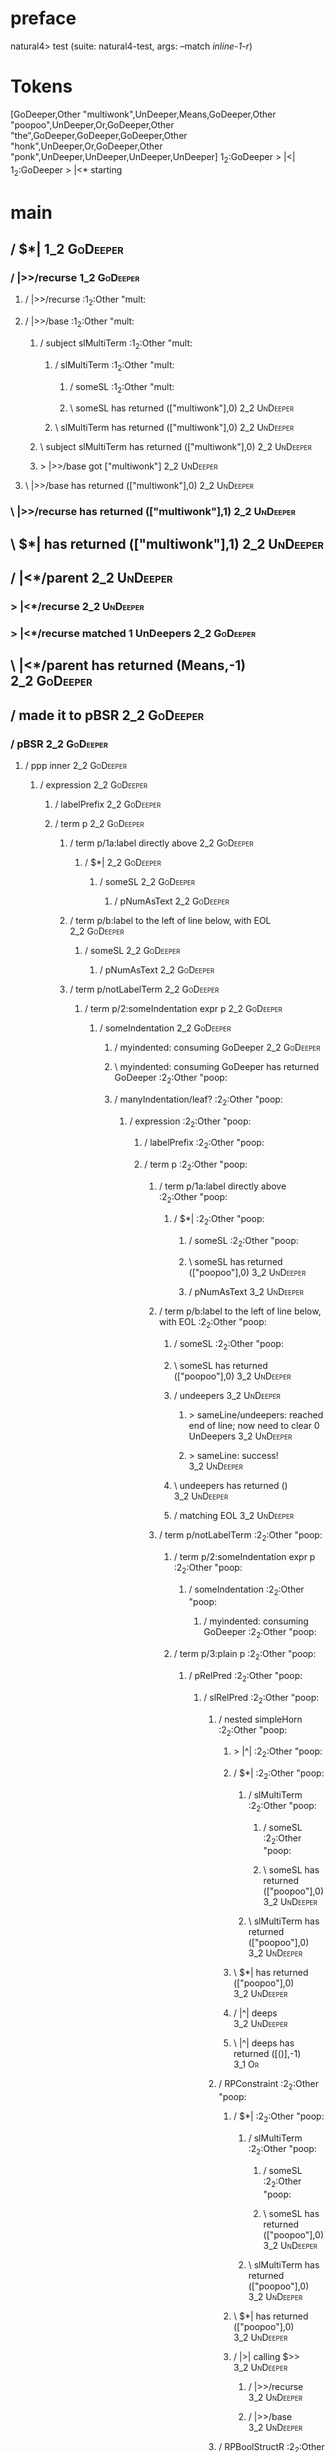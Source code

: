 * preface
:PROPERTIES:
:VISIBILITY: folded
:END:

natural4> test (suite: natural4-test, args: --match /inline-1-r/)

* Tokens
[GoDeeper,Other "multiwonk",UnDeeper,Means,GoDeeper,Other "poopoo",UnDeeper,Or,GoDeeper,Other "the",GoDeeper,GoDeeper,GoDeeper,Other "honk",UnDeeper,Or,GoDeeper,Other "ponk",UnDeeper,UnDeeper,UnDeeper,UnDeeper]
1_2:GoDeeper   > |<|
1_2:GoDeeper   > |<* starting
* main
:PROPERTIES:
:VISIBILITY: children
:END:

** / $*|                                                                                                                :1_2:GoDeeper:
*** / |>>/recurse                                                                                                      :1_2:GoDeeper:
**** / |>>/recurse                                                                                                     :1_2:Other "mult:
**** / |>>/base                                                                                                        :1_2:Other "mult:
***** / subject slMultiTerm                                                                                           :1_2:Other "mult:
****** / slMultiTerm                                                                                                 :1_2:Other "mult:
******* / someSL                                                                                                    :1_2:Other "mult:
******* \ someSL has returned (["multiwonk"],0)                                                                      :2_2:UnDeeper:
****** \ slMultiTerm has returned (["multiwonk"],0)                                                                   :2_2:UnDeeper:
***** \ subject slMultiTerm has returned (["multiwonk"],0)                                                             :2_2:UnDeeper:
***** > |>>/base got ["multiwonk"]                                                                                     :2_2:UnDeeper:
**** \ |>>/base has returned (["multiwonk"],0)                                                                          :2_2:UnDeeper:
*** \ |>>/recurse has returned (["multiwonk"],1)                                                                         :2_2:UnDeeper:
** \ $*| has returned (["multiwonk"],1)                                                                                   :2_2:UnDeeper:
** / |<*/parent                                                                                                           :2_2:UnDeeper:
*** > |<*/recurse                                                                                                        :2_2:UnDeeper:
*** > |<*/recurse matched 1 UnDeepers                                                                                  :2_2:GoDeeper:
** \ |<*/parent has returned (Means,-1)                                                                                 :2_2:GoDeeper:
** / made it to pBSR                                                                                                    :2_2:GoDeeper:
*** / pBSR                                                                                                             :2_2:GoDeeper:
**** / ppp inner                                                                                                      :2_2:GoDeeper:
***** / expression                                                                                                   :2_2:GoDeeper:
****** / labelPrefix                                                                                                :2_2:GoDeeper:
****** / term p                                                                                                     :2_2:GoDeeper:
******* / term p/1a:label directly above                                                                           :2_2:GoDeeper:
******** / $*|                                                                                                    :2_2:GoDeeper:
********* / someSL                                                                                               :2_2:GoDeeper:
********** / pNumAsText                                                                                         :2_2:GoDeeper:
******* / term p/b:label to the left of line below, with EOL                                                       :2_2:GoDeeper:
******** / someSL                                                                                                 :2_2:GoDeeper:
********* / pNumAsText                                                                                           :2_2:GoDeeper:
******* / term p/notLabelTerm                                                                                      :2_2:GoDeeper:
******** / term p/2:someIndentation expr p                                                                        :2_2:GoDeeper:
********* / someIndentation                                                                                      :2_2:GoDeeper:
********** / myindented: consuming GoDeeper                                                                     :2_2:GoDeeper:
********** \ myindented: consuming GoDeeper has returned GoDeeper                                                :2_2:Other "poop:
********** / manyIndentation/leaf?                                                                               :2_2:Other "poop:
*********** / expression                                                                                        :2_2:Other "poop:
************ / labelPrefix                                                                                     :2_2:Other "poop:
************ / term p                                                                                          :2_2:Other "poop:
************* / term p/1a:label directly above                                                                :2_2:Other "poop:
************** / $*|                                                                                         :2_2:Other "poop:
*************** / someSL                                                                                    :2_2:Other "poop:
*************** \ someSL has returned (["poopoo"],0)                                                         :3_2:UnDeeper:
*************** / pNumAsText                                                                                 :3_2:UnDeeper:
************* / term p/b:label to the left of line below, with EOL                                            :2_2:Other "poop:
************** / someSL                                                                                      :2_2:Other "poop:
************** \ someSL has returned (["poopoo"],0)                                                           :3_2:UnDeeper:
************** / undeepers                                                                                    :3_2:UnDeeper:
*************** > sameLine/undeepers: reached end of line; now need to clear 0 UnDeepers                     :3_2:UnDeeper:
*************** > sameLine: success!                                                                         :3_2:UnDeeper:
************** \ undeepers has returned ()                                                                    :3_2:UnDeeper:
************** / matching EOL                                                                                 :3_2:UnDeeper:
************* / term p/notLabelTerm                                                                           :2_2:Other "poop:
************** / term p/2:someIndentation expr p                                                             :2_2:Other "poop:
*************** / someIndentation                                                                           :2_2:Other "poop:
**************** / myindented: consuming GoDeeper                                                          :2_2:Other "poop:
************** / term p/3:plain p                                                                            :2_2:Other "poop:
*************** / pRelPred                                                                                  :2_2:Other "poop:
**************** / slRelPred                                                                               :2_2:Other "poop:
***************** / nested simpleHorn                                                                     :2_2:Other "poop:
****************** > |^|                                                                                 :2_2:Other "poop:
****************** / $*|                                                                                 :2_2:Other "poop:
******************* / slMultiTerm                                                                       :2_2:Other "poop:
******************** / someSL                                                                          :2_2:Other "poop:
******************** \ someSL has returned (["poopoo"],0)                                               :3_2:UnDeeper:
******************* \ slMultiTerm has returned (["poopoo"],0)                                            :3_2:UnDeeper:
****************** \ $*| has returned (["poopoo"],0)                                                      :3_2:UnDeeper:
****************** / |^| deeps                                                                            :3_2:UnDeeper:
****************** \ |^| deeps has returned ([()],-1)                                                  :3_1:Or:
***************** / RPConstraint                                                                          :2_2:Other "poop:
****************** / $*|                                                                                 :2_2:Other "poop:
******************* / slMultiTerm                                                                       :2_2:Other "poop:
******************** / someSL                                                                          :2_2:Other "poop:
******************** \ someSL has returned (["poopoo"],0)                                               :3_2:UnDeeper:
******************* \ slMultiTerm has returned (["poopoo"],0)                                            :3_2:UnDeeper:
****************** \ $*| has returned (["poopoo"],0)                                                      :3_2:UnDeeper:
****************** / |>| calling $>>                                                                      :3_2:UnDeeper:
******************* / |>>/recurse                                                                        :3_2:UnDeeper:
******************* / |>>/base                                                                           :3_2:UnDeeper:
***************** / RPBoolStructR                                                                         :2_2:Other "poop:
****************** / $*|                                                                                 :2_2:Other "poop:
******************* / slMultiTerm                                                                       :2_2:Other "poop:
******************** / someSL                                                                          :2_2:Other "poop:
******************** \ someSL has returned (["poopoo"],0)                                               :3_2:UnDeeper:
******************* \ slMultiTerm has returned (["poopoo"],0)                                            :3_2:UnDeeper:
****************** \ $*| has returned (["poopoo"],0)                                                      :3_2:UnDeeper:
****************** / |>| calling $>>                                                                      :3_2:UnDeeper:
******************* / |>>/recurse                                                                        :3_2:UnDeeper:
******************* / |>>/base                                                                           :3_2:UnDeeper:
***************** / RPMT                                                                                  :2_2:Other "poop:
****************** / $*|                                                                                 :2_2:Other "poop:
******************* / slAKA                                                                             :2_2:Other "poop:
******************** / $*|                                                                             :2_2:Other "poop:
********************* / slAKA base                                                                    :2_2:Other "poop:
********************** / slMultiTerm                                                                 :2_2:Other "poop:
*********************** / someSL                                                                    :2_2:Other "poop:
*********************** \ someSL has returned (["poopoo"],0)                                         :3_2:UnDeeper:
********************** \ slMultiTerm has returned (["poopoo"],0)                                      :3_2:UnDeeper:
********************* \ slAKA base has returned (["poopoo"],0)                                         :3_2:UnDeeper:
******************** \ $*| has returned (["poopoo"],0)                                                  :3_2:UnDeeper:
******************** / |>>/recurse                                                                      :3_2:UnDeeper:
******************** / |>>/base                                                                         :3_2:UnDeeper:
********************* / slAKA optional akapart                                                         :3_2:UnDeeper:
********************** / |?| optional something                                                       :3_2:UnDeeper:
*********************** / |>>/recurse                                                                :3_2:UnDeeper:
*********************** / |>>/base                                                                   :3_2:UnDeeper:
************************ / PAKA/akapart                                                             :3_2:UnDeeper:
************************* / $>|                                                                    :3_2:UnDeeper:
************************** / Aka Token                                                            :3_2:UnDeeper:
********************** \ |?| optional something has returned (Nothing,0)                              :3_2:UnDeeper:
********************* \ slAKA optional akapart has returned (Nothing,0)                                :3_2:UnDeeper:
********************* > |>>/base got Nothing                                                           :3_2:UnDeeper:
******************** \ |>>/base has returned (Nothing,0)                                                :3_2:UnDeeper:
******************** / |>>/recurse                                                                      :3_2:UnDeeper:
******************** / |>>/base                                                                         :3_2:UnDeeper:
********************* / slAKA optional typically                                                       :3_2:UnDeeper:
********************** / |?| optional something                                                       :3_2:UnDeeper:
*********************** / |>>/recurse                                                                :3_2:UnDeeper:
*********************** / |>>/base                                                                   :3_2:UnDeeper:
************************ / typically                                                                :3_2:UnDeeper:
************************* / $>|                                                                    :3_2:UnDeeper:
********************** \ |?| optional something has returned (Nothing,0)                              :3_2:UnDeeper:
********************* \ slAKA optional typically has returned (Nothing,0)                              :3_2:UnDeeper:
********************* > |>>/base got Nothing                                                           :3_2:UnDeeper:
******************** \ |>>/base has returned (Nothing,0)                                                :3_2:UnDeeper:
******************** > slAKA: proceeding after base and entityalias are retrieved ...                   :3_2:UnDeeper:
******************** > pAKA: entityalias = Nothing                                                      :3_2:UnDeeper:
******************* \ slAKA has returned (["poopoo"],0)                                                  :3_2:UnDeeper:
****************** \ $*| has returned (["poopoo"],0)                                                      :3_2:UnDeeper:
***************** \ RPMT has returned (RPMT ["poopoo"],0)                                                  :3_2:UnDeeper:
**************** \ slRelPred has returned (RPMT ["poopoo"],0)                                               :3_2:UnDeeper:
**************** / undeepers                                                                                :3_2:UnDeeper:
***************** > sameLine/undeepers: reached end of line; now need to clear 0 UnDeepers                 :3_2:UnDeeper:
***************** > sameLine: success!                                                                     :3_2:UnDeeper:
**************** \ undeepers has returned ()                                                                :3_2:UnDeeper:
*************** \ pRelPred has returned RPMT ["poopoo"]                                                      :3_2:UnDeeper:
************** \ term p/3:plain p has returned MyLeaf (RPMT ["poopoo"])                                       :3_2:UnDeeper:
************* \ term p/notLabelTerm has returned MyLeaf (RPMT ["poopoo"])                                      :3_2:UnDeeper:
************ \ term p has returned MyLeaf (RPMT ["poopoo"])                                                     :3_2:UnDeeper:
************ / binary(Or)                                                                                       :3_2:UnDeeper:
************ / binary(And)                                                                                      :3_2:UnDeeper:
************ / binary(SetLess)                                                                                  :3_2:UnDeeper:
************ / binary(SetPlus)                                                                                  :3_2:UnDeeper:
*********** \ expression has returned MyLeaf (RPMT ["poopoo"])                                                   :3_2:UnDeeper:
********** \ manyIndentation/leaf? has returned MyLeaf (RPMT ["poopoo"])                                          :3_2:UnDeeper:
********** / myindented: consuming UnDeeper                                                                       :3_2:UnDeeper:
********** \ myindented: consuming UnDeeper has returned UnDeeper                                              :3_1:Or:
********* \ someIndentation has returned MyLeaf (RPMT ["poopoo"])                                               :3_1:Or:
******** \ term p/2:someIndentation expr p has returned MyLeaf (RPMT ["poopoo"])                                 :3_1:Or:
******* \ term p/notLabelTerm has returned MyLeaf (RPMT ["poopoo"])                                               :3_1:Or:
****** \ term p has returned MyLeaf (RPMT ["poopoo"])                                                              :3_1:Or:
****** / binary(Or)                                                                                                :3_1:Or:
****** \ binary(Or) has returned Or                                                                                 :3_2:GoDeeper:
****** / term p                                                                                                     :3_2:GoDeeper:
******* / term p/1a:label directly above                                                                           :3_2:GoDeeper:
******** / $*|                                                                                                    :3_2:GoDeeper:
********* / someSL                                                                                               :3_2:GoDeeper:
********** / pNumAsText                                                                                         :3_2:GoDeeper:
******* / term p/b:label to the left of line below, with EOL                                                       :3_2:GoDeeper:
******** / someSL                                                                                                 :3_2:GoDeeper:
********* / pNumAsText                                                                                           :3_2:GoDeeper:
******* / term p/notLabelTerm                                                                                      :3_2:GoDeeper:
******** / term p/2:someIndentation expr p                                                                        :3_2:GoDeeper:
********* / someIndentation                                                                                      :3_2:GoDeeper:
********** / myindented: consuming GoDeeper                                                                     :3_2:GoDeeper:
********** \ myindented: consuming GoDeeper has returned GoDeeper                                                :3_2:Other "the":
********** / manyIndentation/leaf?                                                                               :3_2:Other "the":
*********** / expression                                                                                        :3_2:Other "the":
************ / labelPrefix                                                                                     :3_2:Other "the":
************ \ labelPrefix has returned "the"                                                                   :3_3:GoDeeper:
************ / term p                                                                                           :3_3:GoDeeper:
************* / term p/1a:label directly above                                                                 :3_3:GoDeeper:
************** / $*|                                                                                          :3_3:GoDeeper:
*************** / someSL                                                                                     :3_3:GoDeeper:
**************** / pNumAsText                                                                               :3_3:GoDeeper:
************* / term p/b:label to the left of line below, with EOL                                             :3_3:GoDeeper:
************** / someSL                                                                                       :3_3:GoDeeper:
*************** / pNumAsText                                                                                 :3_3:GoDeeper:
************* / term p/notLabelTerm                                                                            :3_3:GoDeeper:
************** / term p/2:someIndentation expr p                                                              :3_3:GoDeeper:
*************** / someIndentation                                                                            :3_3:GoDeeper:
**************** / myindented: consuming GoDeeper                                                           :3_3:GoDeeper:
**************** \ myindented: consuming GoDeeper has returned GoDeeper                                       :3_4:GoDeeper:
**************** / manyIndentation/leaf?                                                                      :3_4:GoDeeper:
***************** / expression                                                                               :3_4:GoDeeper:
****************** / labelPrefix                                                                            :3_4:GoDeeper:
****************** / term p                                                                                 :3_4:GoDeeper:
******************* / term p/1a:label directly above                                                       :3_4:GoDeeper:
******************** / $*|                                                                                :3_4:GoDeeper:
********************* / someSL                                                                           :3_4:GoDeeper:
********************** / pNumAsText                                                                     :3_4:GoDeeper:
******************* / term p/b:label to the left of line below, with EOL                                   :3_4:GoDeeper:
******************** / someSL                                                                             :3_4:GoDeeper:
********************* / pNumAsText                                                                       :3_4:GoDeeper:
******************* / term p/notLabelTerm                                                                  :3_4:GoDeeper:
******************** / term p/2:someIndentation expr p                                                    :3_4:GoDeeper:
********************* / someIndentation                                                                  :3_4:GoDeeper:
********************** / myindented: consuming GoDeeper                                                 :3_4:GoDeeper:
********************** \ myindented: consuming GoDeeper has returned GoDeeper                             :3_5:GoDeeper:
********************** / manyIndentation/leaf?                                                            :3_5:GoDeeper:
*********************** / expression                                                                     :3_5:GoDeeper:
************************ / labelPrefix                                                                  :3_5:GoDeeper:
************************ / term p                                                                       :3_5:GoDeeper:
************************* / term p/1a:label directly above                                             :3_5:GoDeeper:
************************** / $*|                                                                      :3_5:GoDeeper:
*************************** / someSL                                                                 :3_5:GoDeeper:
**************************** / pNumAsText                                                           :3_5:GoDeeper:
************************* / term p/b:label to the left of line below, with EOL                         :3_5:GoDeeper:
************************** / someSL                                                                   :3_5:GoDeeper:
*************************** / pNumAsText                                                             :3_5:GoDeeper:
************************* / term p/notLabelTerm                                                        :3_5:GoDeeper:
************************** / term p/2:someIndentation expr p                                          :3_5:GoDeeper:
*************************** / someIndentation                                                        :3_5:GoDeeper:
**************************** / myindented: consuming GoDeeper                                       :3_5:GoDeeper:
**************************** \ myindented: consuming GoDeeper has returned GoDeeper                  :3_5:Other "honk:
**************************** / manyIndentation/leaf?                                                 :3_5:Other "honk:
***************************** / expression                                                          :3_5:Other "honk:
****************************** / labelPrefix                                                       :3_5:Other "honk:
****************************** / term p                                                            :3_5:Other "honk:
******************************* / term p/1a:label directly above                                  :3_5:Other "honk:
******************************** / $*|                                                           :3_5:Other "honk:
********************************* / someSL                                                      :3_5:Other "honk:
********************************* \ someSL has returned (["honk"],0)                             :4_5:UnDeeper:
********************************* / pNumAsText                                                   :4_5:UnDeeper:
******************************* / term p/b:label to the left of line below, with EOL              :3_5:Other "honk:
******************************** / someSL                                                        :3_5:Other "honk:
******************************** \ someSL has returned (["honk"],0)                               :4_5:UnDeeper:
******************************** / undeepers                                                      :4_5:UnDeeper:
********************************* > sameLine/undeepers: reached end of line; now need to clear 0 UnDeepers :4_5:UnDeeper:
********************************* > sameLine: success!                                           :4_5:UnDeeper:
******************************** \ undeepers has returned ()                                      :4_5:UnDeeper:
******************************** / matching EOL                                                   :4_5:UnDeeper:
******************************* / term p/notLabelTerm                                             :3_5:Other "honk:
******************************** / term p/2:someIndentation expr p                               :3_5:Other "honk:
********************************* / someIndentation                                             :3_5:Other "honk:
********************************** / myindented: consuming GoDeeper                            :3_5:Other "honk:
******************************** / term p/3:plain p                                              :3_5:Other "honk:
********************************* / pRelPred                                                    :3_5:Other "honk:
********************************** / slRelPred                                                 :3_5:Other "honk:
*********************************** / nested simpleHorn                                       :3_5:Other "honk:
************************************ > |^|                                                   :3_5:Other "honk:
************************************ / $*|                                                   :3_5:Other "honk:
************************************* / slMultiTerm                                         :3_5:Other "honk:
************************************** / someSL                                            :3_5:Other "honk:
************************************** \ someSL has returned (["honk"],0)                   :4_5:UnDeeper:
************************************* \ slMultiTerm has returned (["honk"],0)                :4_5:UnDeeper:
************************************ \ $*| has returned (["honk"],0)                          :4_5:UnDeeper:
************************************ / |^| deeps                                              :4_5:UnDeeper:
************************************ \ |^| deeps has returned ([()],-1)                    :4_4:Or:
*********************************** / RPConstraint                                            :3_5:Other "honk:
************************************ / $*|                                                   :3_5:Other "honk:
************************************* / slMultiTerm                                         :3_5:Other "honk:
************************************** / someSL                                            :3_5:Other "honk:
************************************** \ someSL has returned (["honk"],0)                   :4_5:UnDeeper:
************************************* \ slMultiTerm has returned (["honk"],0)                :4_5:UnDeeper:
************************************ \ $*| has returned (["honk"],0)                          :4_5:UnDeeper:
************************************ / |>| calling $>>                                        :4_5:UnDeeper:
************************************* / |>>/recurse                                          :4_5:UnDeeper:
************************************* / |>>/base                                             :4_5:UnDeeper:
*********************************** / RPBoolStructR                                           :3_5:Other "honk:
************************************ / $*|                                                   :3_5:Other "honk:
************************************* / slMultiTerm                                         :3_5:Other "honk:
************************************** / someSL                                            :3_5:Other "honk:
************************************** \ someSL has returned (["honk"],0)                   :4_5:UnDeeper:
************************************* \ slMultiTerm has returned (["honk"],0)                :4_5:UnDeeper:
************************************ \ $*| has returned (["honk"],0)                          :4_5:UnDeeper:
************************************ / |>| calling $>>                                        :4_5:UnDeeper:
************************************* / |>>/recurse                                          :4_5:UnDeeper:
************************************* / |>>/base                                             :4_5:UnDeeper:
*********************************** / RPMT                                                    :3_5:Other "honk:
************************************ / $*|                                                   :3_5:Other "honk:
************************************* / slAKA                                               :3_5:Other "honk:
************************************** / $*|                                               :3_5:Other "honk:
*************************************** / slAKA base                                      :3_5:Other "honk:
**************************************** / slMultiTerm                                   :3_5:Other "honk:
***************************************** / someSL                                      :3_5:Other "honk:
***************************************** \ someSL has returned (["honk"],0)             :4_5:UnDeeper:
**************************************** \ slMultiTerm has returned (["honk"],0)          :4_5:UnDeeper:
*************************************** \ slAKA base has returned (["honk"],0)             :4_5:UnDeeper:
************************************** \ $*| has returned (["honk"],0)                      :4_5:UnDeeper:
************************************** / |>>/recurse                                        :4_5:UnDeeper:
************************************** / |>>/base                                           :4_5:UnDeeper:
*************************************** / slAKA optional akapart                           :4_5:UnDeeper:
**************************************** / |?| optional something                         :4_5:UnDeeper:
***************************************** / |>>/recurse                                  :4_5:UnDeeper:
***************************************** / |>>/base                                     :4_5:UnDeeper:
****************************************** / PAKA/akapart                               :4_5:UnDeeper:
******************************************* / $>|                                      :4_5:UnDeeper:
******************************************** / Aka Token                              :4_5:UnDeeper:
**************************************** \ |?| optional something has returned (Nothing,0) :4_5:UnDeeper:
*************************************** \ slAKA optional akapart has returned (Nothing,0)  :4_5:UnDeeper:
*************************************** > |>>/base got Nothing                             :4_5:UnDeeper:
************************************** \ |>>/base has returned (Nothing,0)                  :4_5:UnDeeper:
************************************** / |>>/recurse                                        :4_5:UnDeeper:
************************************** / |>>/base                                           :4_5:UnDeeper:
*************************************** / slAKA optional typically                         :4_5:UnDeeper:
**************************************** / |?| optional something                         :4_5:UnDeeper:
***************************************** / |>>/recurse                                  :4_5:UnDeeper:
***************************************** / |>>/base                                     :4_5:UnDeeper:
****************************************** / typically                                  :4_5:UnDeeper:
******************************************* / $>|                                      :4_5:UnDeeper:
**************************************** \ |?| optional something has returned (Nothing,0) :4_5:UnDeeper:
*************************************** \ slAKA optional typically has returned (Nothing,0) :4_5:UnDeeper:
*************************************** > |>>/base got Nothing                             :4_5:UnDeeper:
************************************** \ |>>/base has returned (Nothing,0)                  :4_5:UnDeeper:
************************************** > slAKA: proceeding after base and entityalias are retrieved ... :4_5:UnDeeper:
************************************** > pAKA: entityalias = Nothing                        :4_5:UnDeeper:
************************************* \ slAKA has returned (["honk"],0)                      :4_5:UnDeeper:
************************************ \ $*| has returned (["honk"],0)                          :4_5:UnDeeper:
*********************************** \ RPMT has returned (RPMT ["honk"],0)                      :4_5:UnDeeper:
********************************** \ slRelPred has returned (RPMT ["honk"],0)                   :4_5:UnDeeper:
********************************** / undeepers                                                  :4_5:UnDeeper:
*********************************** > sameLine/undeepers: reached end of line; now need to clear 0 UnDeepers :4_5:UnDeeper:
*********************************** > sameLine: success!                                       :4_5:UnDeeper:
********************************** \ undeepers has returned ()                                  :4_5:UnDeeper:
********************************* \ pRelPred has returned RPMT ["honk"]                          :4_5:UnDeeper:
******************************** \ term p/3:plain p has returned MyLeaf (RPMT ["honk"])           :4_5:UnDeeper:
******************************* \ term p/notLabelTerm has returned MyLeaf (RPMT ["honk"])          :4_5:UnDeeper:
****************************** \ term p has returned MyLeaf (RPMT ["honk"])                         :4_5:UnDeeper:
****************************** / binary(Or)                                                         :4_5:UnDeeper:
****************************** / binary(And)                                                        :4_5:UnDeeper:
****************************** / binary(SetLess)                                                    :4_5:UnDeeper:
****************************** / binary(SetPlus)                                                    :4_5:UnDeeper:
***************************** \ expression has returned MyLeaf (RPMT ["honk"])                       :4_5:UnDeeper:
**************************** \ manyIndentation/leaf? has returned MyLeaf (RPMT ["honk"])              :4_5:UnDeeper:
**************************** / myindented: consuming UnDeeper                                         :4_5:UnDeeper:
**************************** \ myindented: consuming UnDeeper has returned UnDeeper                :4_4:Or:
*************************** \ someIndentation has returned MyLeaf (RPMT ["honk"])                   :4_4:Or:
************************** \ term p/2:someIndentation expr p has returned MyLeaf (RPMT ["honk"])     :4_4:Or:
************************* \ term p/notLabelTerm has returned MyLeaf (RPMT ["honk"])                   :4_4:Or:
************************ \ term p has returned MyLeaf (RPMT ["honk"])                                  :4_4:Or:
************************ / binary(Or)                                                                  :4_4:Or:
************************ \ binary(Or) has returned Or                                                   :4_5:GoDeeper:
************************ / term p                                                                       :4_5:GoDeeper:
************************* / term p/1a:label directly above                                             :4_5:GoDeeper:
************************** / $*|                                                                      :4_5:GoDeeper:
*************************** / someSL                                                                 :4_5:GoDeeper:
**************************** / pNumAsText                                                           :4_5:GoDeeper:
************************* / term p/b:label to the left of line below, with EOL                         :4_5:GoDeeper:
************************** / someSL                                                                   :4_5:GoDeeper:
*************************** / pNumAsText                                                             :4_5:GoDeeper:
************************* / term p/notLabelTerm                                                        :4_5:GoDeeper:
************************** / term p/2:someIndentation expr p                                          :4_5:GoDeeper:
*************************** / someIndentation                                                        :4_5:GoDeeper:
**************************** / myindented: consuming GoDeeper                                       :4_5:GoDeeper:
**************************** \ myindented: consuming GoDeeper has returned GoDeeper                  :4_5:Other "ponk:
**************************** / manyIndentation/leaf?                                                 :4_5:Other "ponk:
***************************** / expression                                                          :4_5:Other "ponk:
****************************** / labelPrefix                                                       :4_5:Other "ponk:
****************************** / term p                                                            :4_5:Other "ponk:
******************************* / term p/1a:label directly above                                  :4_5:Other "ponk:
******************************** / $*|                                                           :4_5:Other "ponk:
********************************* / someSL                                                      :4_5:Other "ponk:
********************************* \ someSL has returned (["ponk"],0)                       :1_2:UnDeeper:
********************************* / pNumAsText                                             :1_2:UnDeeper:
******************************* / term p/b:label to the left of line below, with EOL              :4_5:Other "ponk:
******************************** / someSL                                                        :4_5:Other "ponk:
******************************** \ someSL has returned (["ponk"],0)                         :1_2:UnDeeper:
******************************** / undeepers                                                :1_2:UnDeeper:
********************************* > sameLine/undeepers: reached end of line; now need to clear 0 UnDeepers :1_2:UnDeeper:
********************************* > sameLine: success!                                     :1_2:UnDeeper:
******************************** \ undeepers has returned ()                                :1_2:UnDeeper:
******************************** / matching EOL                                             :1_2:UnDeeper:
******************************* / term p/notLabelTerm                                             :4_5:Other "ponk:
******************************** / term p/2:someIndentation expr p                               :4_5:Other "ponk:
********************************* / someIndentation                                             :4_5:Other "ponk:
********************************** / myindented: consuming GoDeeper                            :4_5:Other "ponk:
******************************** / term p/3:plain p                                              :4_5:Other "ponk:
********************************* / pRelPred                                                    :4_5:Other "ponk:
********************************** / slRelPred                                                 :4_5:Other "ponk:
*********************************** / nested simpleHorn                                       :4_5:Other "ponk:
************************************ > |^|                                                   :4_5:Other "ponk:
************************************ / $*|                                                   :4_5:Other "ponk:
************************************* / slMultiTerm                                         :4_5:Other "ponk:
************************************** / someSL                                            :4_5:Other "ponk:
************************************** \ someSL has returned (["ponk"],0)             :1_2:UnDeeper:
************************************* \ slMultiTerm has returned (["ponk"],0)          :1_2:UnDeeper:
************************************ \ $*| has returned (["ponk"],0)                    :1_2:UnDeeper:
************************************ / |^| deeps                                        :1_2:UnDeeper:
************************************ \ |^| deeps has returned ([(),(),(),()],-4)   :EOF:
*********************************** / RPConstraint                                            :4_5:Other "ponk:
************************************ / $*|                                                   :4_5:Other "ponk:
************************************* / slMultiTerm                                         :4_5:Other "ponk:
************************************** / someSL                                            :4_5:Other "ponk:
************************************** \ someSL has returned (["ponk"],0)             :1_2:UnDeeper:
************************************* \ slMultiTerm has returned (["ponk"],0)          :1_2:UnDeeper:
************************************ \ $*| has returned (["ponk"],0)                    :1_2:UnDeeper:
************************************ / |>| calling $>>                                  :1_2:UnDeeper:
************************************* / |>>/recurse                                    :1_2:UnDeeper:
************************************* / |>>/base                                       :1_2:UnDeeper:
*********************************** / RPBoolStructR                                           :4_5:Other "ponk:
************************************ / $*|                                                   :4_5:Other "ponk:
************************************* / slMultiTerm                                         :4_5:Other "ponk:
************************************** / someSL                                            :4_5:Other "ponk:
************************************** \ someSL has returned (["ponk"],0)             :1_2:UnDeeper:
************************************* \ slMultiTerm has returned (["ponk"],0)          :1_2:UnDeeper:
************************************ \ $*| has returned (["ponk"],0)                    :1_2:UnDeeper:
************************************ / |>| calling $>>                                  :1_2:UnDeeper:
************************************* / |>>/recurse                                    :1_2:UnDeeper:
************************************* / |>>/base                                       :1_2:UnDeeper:
*********************************** / RPMT                                                    :4_5:Other "ponk:
************************************ / $*|                                                   :4_5:Other "ponk:
************************************* / slAKA                                               :4_5:Other "ponk:
************************************** / $*|                                               :4_5:Other "ponk:
*************************************** / slAKA base                                      :4_5:Other "ponk:
**************************************** / slMultiTerm                                   :4_5:Other "ponk:
***************************************** / someSL                                      :4_5:Other "ponk:
***************************************** \ someSL has returned (["ponk"],0)       :1_2:UnDeeper:
**************************************** \ slMultiTerm has returned (["ponk"],0)    :1_2:UnDeeper:
*************************************** \ slAKA base has returned (["ponk"],0)       :1_2:UnDeeper:
************************************** \ $*| has returned (["ponk"],0)                :1_2:UnDeeper:
************************************** / |>>/recurse                                  :1_2:UnDeeper:
************************************** / |>>/base                                     :1_2:UnDeeper:
*************************************** / slAKA optional akapart                     :1_2:UnDeeper:
**************************************** / |?| optional something                   :1_2:UnDeeper:
***************************************** / |>>/recurse                            :1_2:UnDeeper:
***************************************** / |>>/base                               :1_2:UnDeeper:
****************************************** / PAKA/akapart                         :1_2:UnDeeper:
******************************************* / $>|                                :1_2:UnDeeper:
******************************************** / Aka Token                        :1_2:UnDeeper:
**************************************** \ |?| optional something has returned (Nothing,0) :1_2:UnDeeper:
*************************************** \ slAKA optional akapart has returned (Nothing,0) :1_2:UnDeeper:
*************************************** > |>>/base got Nothing                       :1_2:UnDeeper:
************************************** \ |>>/base has returned (Nothing,0)            :1_2:UnDeeper:
************************************** / |>>/recurse                                  :1_2:UnDeeper:
************************************** / |>>/base                                     :1_2:UnDeeper:
*************************************** / slAKA optional typically                   :1_2:UnDeeper:
**************************************** / |?| optional something                   :1_2:UnDeeper:
***************************************** / |>>/recurse                            :1_2:UnDeeper:
***************************************** / |>>/base                               :1_2:UnDeeper:
****************************************** / typically                            :1_2:UnDeeper:
******************************************* / $>|                                :1_2:UnDeeper:
**************************************** \ |?| optional something has returned (Nothing,0) :1_2:UnDeeper:
*************************************** \ slAKA optional typically has returned (Nothing,0) :1_2:UnDeeper:
*************************************** > |>>/base got Nothing                       :1_2:UnDeeper:
************************************** \ |>>/base has returned (Nothing,0)            :1_2:UnDeeper:
************************************** > slAKA: proceeding after base and entityalias are retrieved ... :1_2:UnDeeper:
************************************** > pAKA: entityalias = Nothing                  :1_2:UnDeeper:
************************************* \ slAKA has returned (["ponk"],0)                :1_2:UnDeeper:
************************************ \ $*| has returned (["ponk"],0)                    :1_2:UnDeeper:
*********************************** \ RPMT has returned (RPMT ["ponk"],0)                :1_2:UnDeeper:
********************************** \ slRelPred has returned (RPMT ["ponk"],0)             :1_2:UnDeeper:
********************************** / undeepers                                            :1_2:UnDeeper:
*********************************** > sameLine/undeepers: reached end of line; now need to clear 0 UnDeepers :1_2:UnDeeper:
*********************************** > sameLine: success!                                 :1_2:UnDeeper:
********************************** \ undeepers has returned ()                            :1_2:UnDeeper:
********************************* \ pRelPred has returned RPMT ["ponk"]                    :1_2:UnDeeper:
******************************** \ term p/3:plain p has returned MyLeaf (RPMT ["ponk"])     :1_2:UnDeeper:
******************************* \ term p/notLabelTerm has returned MyLeaf (RPMT ["ponk"])    :1_2:UnDeeper:
****************************** \ term p has returned MyLeaf (RPMT ["ponk"])                   :1_2:UnDeeper:
****************************** / binary(Or)                                                   :1_2:UnDeeper:
****************************** / binary(And)                                                  :1_2:UnDeeper:
****************************** / binary(SetLess)                                              :1_2:UnDeeper:
****************************** / binary(SetPlus)                                              :1_2:UnDeeper:
***************************** \ expression has returned MyLeaf (RPMT ["ponk"])                 :1_2:UnDeeper:
**************************** \ manyIndentation/leaf? has returned MyLeaf (RPMT ["ponk"])        :1_2:UnDeeper:
**************************** / myindented: consuming UnDeeper                                   :1_2:UnDeeper:
**************************** \ myindented: consuming UnDeeper has returned UnDeeper               :1_3:UnDeeper:
*************************** \ someIndentation has returned MyLeaf (RPMT ["ponk"])                  :1_3:UnDeeper:
************************** \ term p/2:someIndentation expr p has returned MyLeaf (RPMT ["ponk"])    :1_3:UnDeeper:
************************* \ term p/notLabelTerm has returned MyLeaf (RPMT ["ponk"])                  :1_3:UnDeeper:
************************ \ term p has returned MyLeaf (RPMT ["ponk"])                                 :1_3:UnDeeper:
************************ / binary(Or)                                                                 :1_3:UnDeeper:
************************ / binary(And)                                                                :1_3:UnDeeper:
************************ / binary(SetLess)                                                            :1_3:UnDeeper:
************************ / binary(SetPlus)                                                            :1_3:UnDeeper:
*********************** \ expression has returned MyAny [MyLeaf (RPMT ["honk"]),MyLeaf (RPMT ["ponk"])] :1_3:UnDeeper:
********************** \ manyIndentation/leaf? has returned MyAny [MyLeaf (RPMT ["honk"]),MyLeaf (RPMT ["ponk"])] :1_3:UnDeeper:
********************** / myindented: consuming UnDeeper                                                 :1_3:UnDeeper:
********************** \ myindented: consuming UnDeeper has returned UnDeeper                             :1_4:UnDeeper:
********************* \ someIndentation has returned MyAny [MyLeaf (RPMT ["honk"]),MyLeaf (RPMT ["ponk"])] :1_4:UnDeeper:
******************** \ term p/2:someIndentation expr p has returned MyAny [MyLeaf (RPMT ["honk"]),MyLeaf (RPMT ["ponk"])] :1_4:UnDeeper:
******************* \ term p/notLabelTerm has returned MyAny [MyLeaf (RPMT ["honk"]),MyLeaf (RPMT ["ponk"])] :1_4:UnDeeper:
****************** \ term p has returned MyAny [MyLeaf (RPMT ["honk"]),MyLeaf (RPMT ["ponk"])]                :1_4:UnDeeper:
****************** / binary(Or)                                                                               :1_4:UnDeeper:
****************** / binary(And)                                                                              :1_4:UnDeeper:
****************** / binary(SetLess)                                                                          :1_4:UnDeeper:
****************** / binary(SetPlus)                                                                          :1_4:UnDeeper:
***************** \ expression has returned MyAny [MyLeaf (RPMT ["honk"]),MyLeaf (RPMT ["ponk"])]              :1_4:UnDeeper:
**************** \ manyIndentation/leaf? has returned MyAny [MyLeaf (RPMT ["honk"]),MyLeaf (RPMT ["ponk"])]     :1_4:UnDeeper:
**************** / myindented: consuming UnDeeper                                                               :1_4:UnDeeper:
**************** \ myindented: consuming UnDeeper has returned UnDeeper                                           :1_5:UnDeeper:
*************** \ someIndentation has returned MyAny [MyLeaf (RPMT ["honk"]),MyLeaf (RPMT ["ponk"])]               :1_5:UnDeeper:
************** \ term p/2:someIndentation expr p has returned MyAny [MyLeaf (RPMT ["honk"]),MyLeaf (RPMT ["ponk"])] :1_5:UnDeeper:
************* \ term p/notLabelTerm has returned MyAny [MyLeaf (RPMT ["honk"]),MyLeaf (RPMT ["ponk"])]               :1_5:UnDeeper:
************ \ term p has returned MyAny [MyLeaf (RPMT ["honk"]),MyLeaf (RPMT ["ponk"])]                              :1_5:UnDeeper:
************ / binary(Or)                                                                                             :1_5:UnDeeper:
************ / binary(And)                                                                                            :1_5:UnDeeper:
************ / binary(SetLess)                                                                                        :1_5:UnDeeper:
************ / binary(SetPlus)                                                                                        :1_5:UnDeeper:
*********** \ expression has returned MyLabel ["the"] (MyAny [MyLeaf (RPMT ["honk"]),MyLeaf (RPMT ["ponk"])])          :1_5:UnDeeper:
********** \ manyIndentation/leaf? has returned MyLabel ["the"] (MyAny [MyLeaf (RPMT ["honk"]),MyLeaf (RPMT ["ponk"])]) :1_5:UnDeeper:
********** / myindented: consuming UnDeeper                                                                             :1_5:UnDeeper:
********** \ myindented: consuming UnDeeper has returned UnDeeper                                            :EOF:
********* \ someIndentation has returned MyLabel ["the"] (MyAny [MyLeaf (RPMT ["honk"]),MyLeaf (RPMT ["ponk"])]) :EOF:
******** \ term p/2:someIndentation expr p has returned MyLabel ["the"] (MyAny [MyLeaf (RPMT ["honk"]),MyLeaf (RPMT ["ponk"])]) :EOF:
******* \ term p/notLabelTerm has returned MyLabel ["the"] (MyAny [MyLeaf (RPMT ["honk"]),MyLeaf (RPMT ["ponk"])]) :EOF:
****** \ term p has returned MyLabel ["the"] (MyAny [MyLeaf (RPMT ["honk"]),MyLeaf (RPMT ["ponk"])])             :EOF:
****** / binary(Or)                                                                                              :EOF:
****** / binary(And)                                                                                             :EOF:
****** / binary(SetLess)                                                                                         :EOF:
****** / binary(SetPlus)                                                                                         :EOF:
***** \ expression has returned MyAny [MyLeaf (RPMT ["poopoo"]),MyLabel ["the"] (MyAny [MyLeaf (RPMT ["honk"]),MyLeaf (RPMT ["ponk"])])] :EOF:
**** \ ppp inner has returned Any Nothing [Leaf (RPMT ["poopoo"]),Any (Just (Pre "the")) [Leaf (RPMT ["honk"]),Leaf (RPMT ["ponk"])]] :EOF:
*** \ pBSR has returned Any Nothing [Leaf (RPMT ["poopoo"]),Any (Just (Pre "the")) [Leaf (RPMT ["honk"]),Leaf (RPMT ["ponk"])]] :EOF:
** \ made it to pBSR has returned Any Nothing [Leaf (RPMT ["poopoo"]),Any (Just (Pre "the")) [Leaf (RPMT ["honk"]),Leaf (RPMT ["ponk"])]] :EOF:
** / undeepers                                                                                                       :EOF:
*** > sameLine/undeepers: reached end of line; now need to clear 0 UnDeepers                                        :EOF:
*** > sameLine: success!                                                                                            :EOF:
** \ undeepers has returned ()                                                                                       :EOF:
* final
:PROPERTIES:
:VISIBILITY: all
:END:


PDPA
  inline-1-r

Finished in 0.0075 seconds
1 example, 0 failures

natural4> Test suite natural4-test passed
